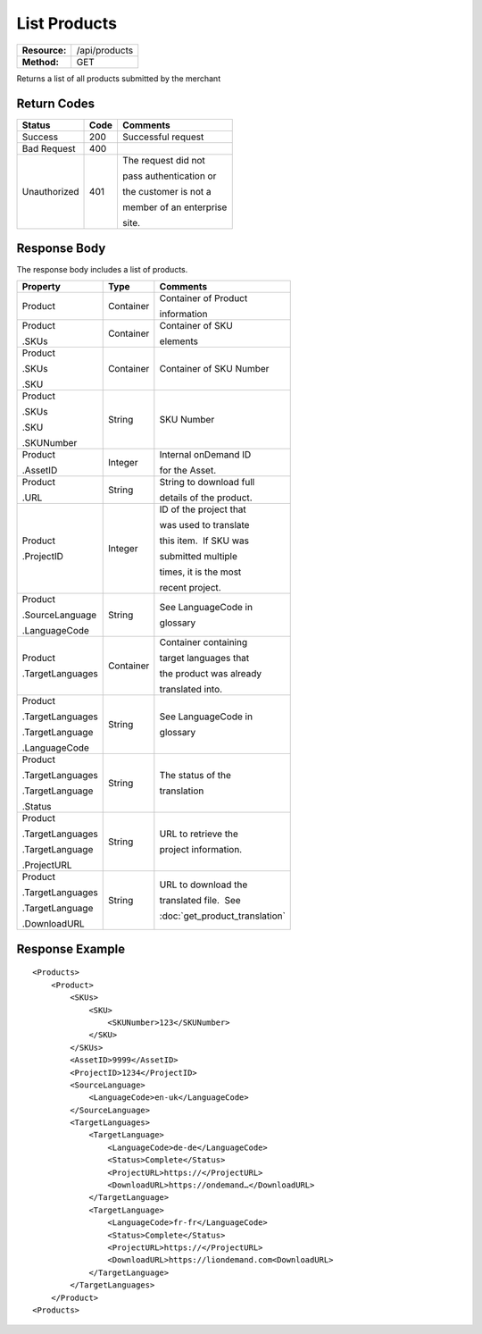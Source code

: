 =============
List Products
=============

=============  ======================
**Resource:**  /api/products
**Method:**    GET
=============  ======================

Returns a list of all products submitted by the merchant

Return Codes
============

+-------------------------+-------------------------+-------------------------+
| Status                  | Code                    | Comments                |
+=========================+=========================+=========================+
| Success                 | 200                     | Successful request      |
+-------------------------+-------------------------+-------------------------+
| Bad Request             | 400                     |                         |
+-------------------------+-------------------------+-------------------------+
| Unauthorized            | 401                     | The request did not     |
|                         |                         |                         |
|                         |                         | pass authentication or  |
|                         |                         |                         |
|                         |                         | the customer is not a   |
|                         |                         |                         |
|                         |                         | member of an enterprise |
|                         |                         |                         |
|                         |                         | site.                   |
+-------------------------+-------------------------+-------------------------+

Response Body
=============

The response body includes a list of products.


+-------------------------+-------------------------+--------------------------------+
| Property                | Type                    | Comments                       |
+=========================+=========================+================================+
| Product                 | Container               | Container of Product           |
|                         |                         |                                |
|                         |                         | information                    |
+-------------------------+-------------------------+--------------------------------+
| Product                 | Container               | Container of SKU               |
|                         |                         |                                |
| .SKUs                   |                         | elements                       |
+-------------------------+-------------------------+--------------------------------+
| Product                 | Container               | Container of SKU Number        |
|                         |                         |                                |
| .SKUs                   |                         |                                |
|                         |                         |                                |
| .SKU                    |                         |                                |
+-------------------------+-------------------------+--------------------------------+
| Product                 | String                  | SKU Number                     |
|                         |                         |                                |
| .SKUs                   |                         |                                |
|                         |                         |                                |
| .SKU                    |                         |                                |
|                         |                         |                                |
| .SKUNumber              |                         |                                |
+-------------------------+-------------------------+--------------------------------+
| Product                 | Integer                 | Internal onDemand ID           |
|                         |                         |                                |
| .AssetID                |                         | for the Asset.                 |
|                         |                         |                                |
+-------------------------+-------------------------+--------------------------------+
| Product                 | String                  | String to download full        |
|                         |                         |                                |
| .URL                    |                         | details of the product.        |
|                         |                         |                                |
+-------------------------+-------------------------+--------------------------------+
| Product                 | Integer                 | ID of the project that         |
|                         |                         |                                |
| .ProjectID              |                         | was used to translate          |
|                         |                         |                                |
|                         |                         | this item.  If SKU was         |
|                         |                         |                                |
|                         |                         | submitted multiple             |
|                         |                         |                                |
|                         |                         | times, it is the most          |
|                         |                         |                                |
|                         |                         | recent project.                |
+-------------------------+-------------------------+--------------------------------+
| Product                 | String                  | See LanguageCode in            |
|                         |                         |                                |
| .SourceLanguage         |                         | glossary                       |
|                         |                         |                                |
| .LanguageCode           |                         |                                |
|                         |                         |                                |
+-------------------------+-------------------------+--------------------------------+
| Product                 | Container               | Container containing           |
|                         |                         |                                |
| .TargetLanguages        |                         | target languages that          |
|                         |                         |                                |
|                         |                         | the product was already        |
|                         |                         |                                |
|                         |                         | translated into.               |
+-------------------------+-------------------------+--------------------------------+
| Product                 | String                  | See LanguageCode in            |
|                         |                         |                                |
| .TargetLanguages        |                         | glossary                       |
|                         |                         |                                |
| .TargetLanguage         |                         |                                |
|                         |                         |                                |
| .LanguageCode           |                         |                                |
|                         |                         |                                |
+-------------------------+-------------------------+--------------------------------+
| Product                 | String                  | The status of the              |
|                         |                         |                                |
| .TargetLanguages        |                         | translation                    |
|                         |                         |                                |
| .TargetLanguage         |                         |                                |
|                         |                         |                                |
| .Status                 |                         |                                |
+-------------------------+-------------------------+--------------------------------+
| Product                 | String                  | URL to retrieve the            |
|                         |                         |                                |
| .TargetLanguages        |                         | project information.           |
|                         |                         |                                |
| .TargetLanguage         |                         |                                |
|                         |                         |                                |
| .ProjectURL             |                         |                                |
+-------------------------+-------------------------+--------------------------------+
| Product                 | String                  | URL to download the            |
|                         |                         |                                |
| .TargetLanguages        |                         | translated file.  See          |
|                         |                         |                                |
| .TargetLanguage         |                         | :doc:`get_product_translation` |
|                         |                         |                                |
| .DownloadURL            |                         |                                |
+-------------------------+-------------------------+--------------------------------+

  

Response Example
================

::

    <Products>
        <Product>
            <SKUs>
                <SKU>
                    <SKUNumber>123</SKUNumber>
                </SKU>
            </SKUs>
            <AssetID>9999</AssetID>
            <ProjectID>1234</ProjectID>
            <SourceLanguage>
                <LanguageCode>en-uk</LanguageCode>
            </SourceLanguage>
            <TargetLanguages>
                <TargetLanguage>
                    <LanguageCode>de-de</LanguageCode>
                    <Status>Complete</Status>
                    <ProjectURL>https://</ProjectURL>
                    <DownloadURL>https://ondemand…</DownloadURL>
                </TargetLanguage>
                <TargetLanguage>
                    <LanguageCode>fr-fr</LanguageCode>
                    <Status>Complete</Status>
                    <ProjectURL>https://</ProjectURL>
                    <DownloadURL>https://liondemand.com<DownloadURL>
                </TargetLanguage>
            </TargetLanguages>
        </Product>
    <Products>